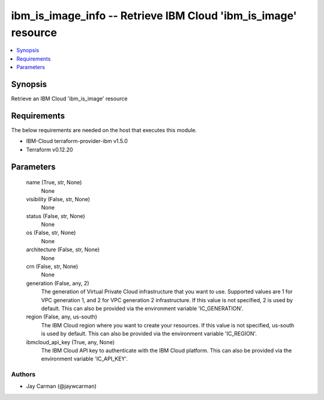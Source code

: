 
ibm_is_image_info -- Retrieve IBM Cloud 'ibm_is_image' resource
===============================================================

.. contents::
   :local:
   :depth: 1


Synopsis
--------

Retrieve an IBM Cloud 'ibm_is_image' resource



Requirements
------------
The below requirements are needed on the host that executes this module.

- IBM-Cloud terraform-provider-ibm v1.5.0
- Terraform v0.12.20



Parameters
----------

  name (True, str, None)
    None


  visibility (False, str, None)
    None


  status (False, str, None)
    None


  os (False, str, None)
    None


  architecture (False, str, None)
    None


  crn (False, str, None)
    None


  generation (False, any, 2)
    The generation of Virtual Private Cloud infrastructure that you want to use. Supported values are 1 for VPC generation 1, and 2 for VPC generation 2 infrastructure. If this value is not specified, 2 is used by default. This can also be provided via the environment variable 'IC_GENERATION'.


  region (False, any, us-south)
    The IBM Cloud region where you want to create your resources. If this value is not specified, us-south is used by default. This can also be provided via the environment variable 'IC_REGION'.


  ibmcloud_api_key (True, any, None)
    The IBM Cloud API key to authenticate with the IBM Cloud platform. This can also be provided via the environment variable 'IC_API_KEY'.













Authors
~~~~~~~

- Jay Carman (@jaywcarman)

